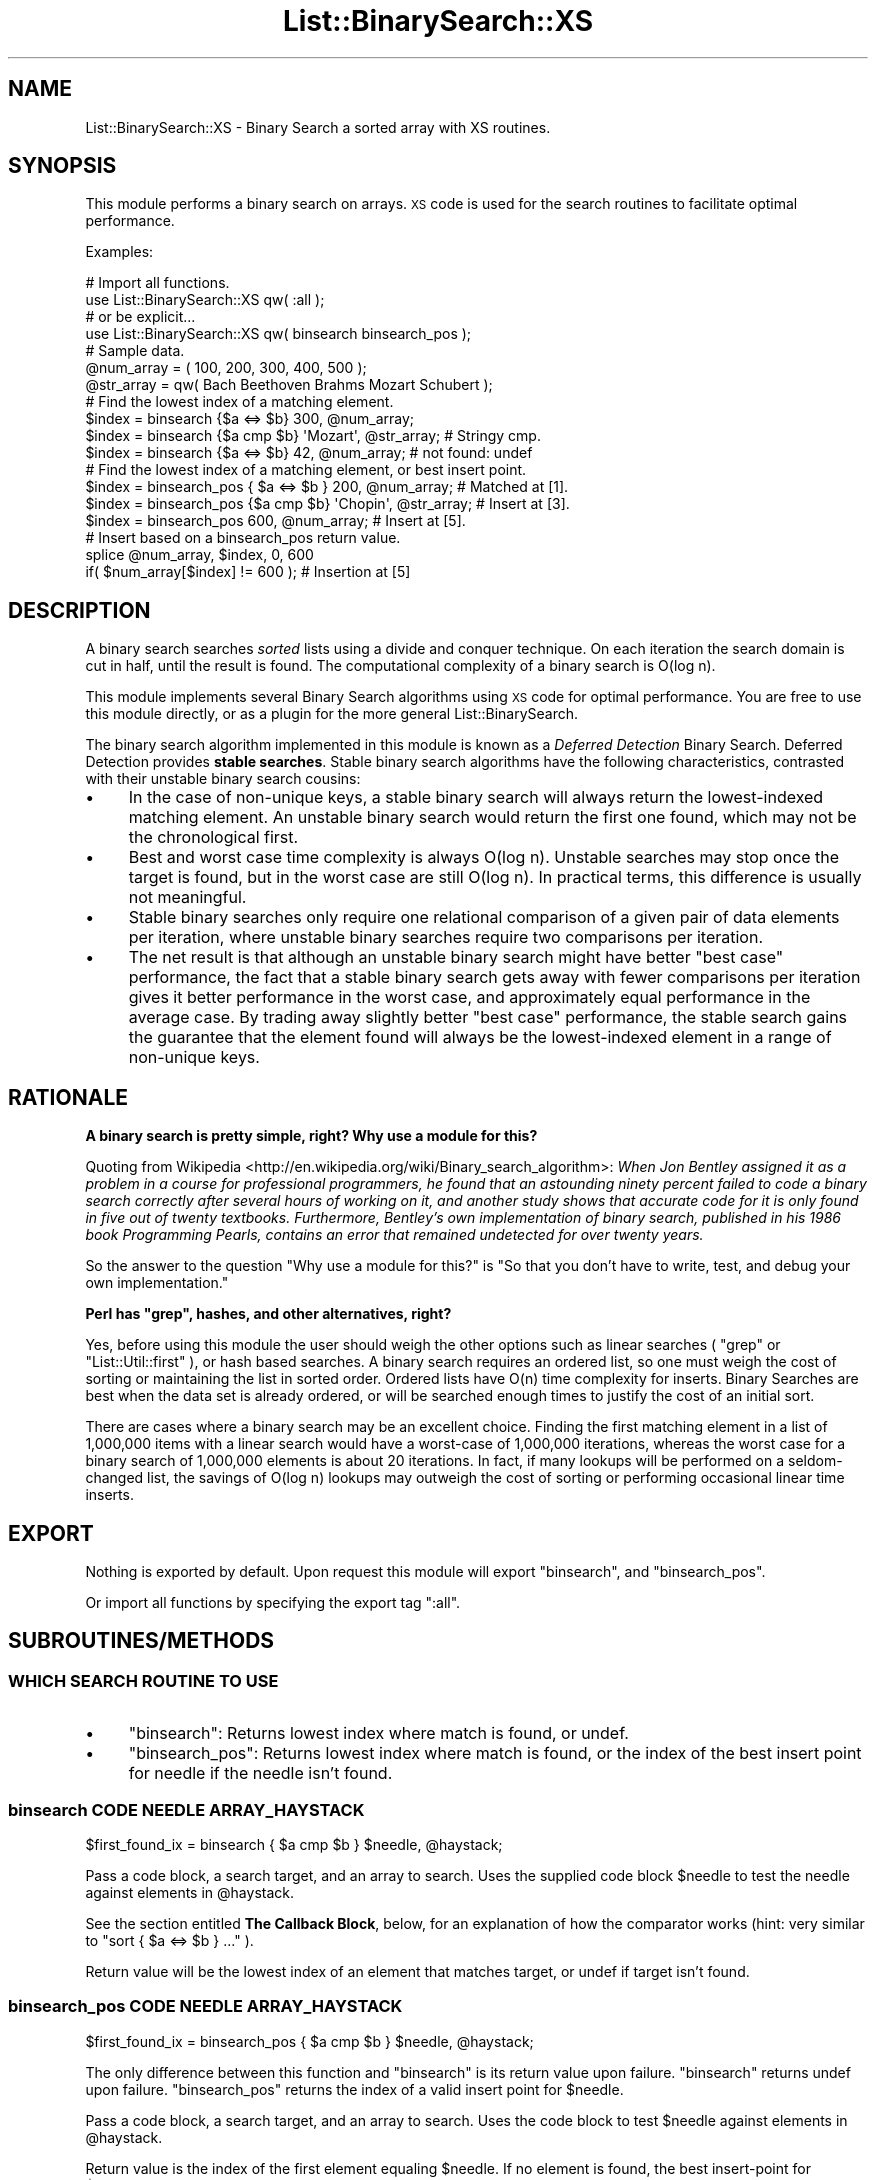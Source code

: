.\" Automatically generated by Pod::Man 4.14 (Pod::Simple 3.40)
.\"
.\" Standard preamble:
.\" ========================================================================
.de Sp \" Vertical space (when we can't use .PP)
.if t .sp .5v
.if n .sp
..
.de Vb \" Begin verbatim text
.ft CW
.nf
.ne \\$1
..
.de Ve \" End verbatim text
.ft R
.fi
..
.\" Set up some character translations and predefined strings.  \*(-- will
.\" give an unbreakable dash, \*(PI will give pi, \*(L" will give a left
.\" double quote, and \*(R" will give a right double quote.  \*(C+ will
.\" give a nicer C++.  Capital omega is used to do unbreakable dashes and
.\" therefore won't be available.  \*(C` and \*(C' expand to `' in nroff,
.\" nothing in troff, for use with C<>.
.tr \(*W-
.ds C+ C\v'-.1v'\h'-1p'\s-2+\h'-1p'+\s0\v'.1v'\h'-1p'
.ie n \{\
.    ds -- \(*W-
.    ds PI pi
.    if (\n(.H=4u)&(1m=24u) .ds -- \(*W\h'-12u'\(*W\h'-12u'-\" diablo 10 pitch
.    if (\n(.H=4u)&(1m=20u) .ds -- \(*W\h'-12u'\(*W\h'-8u'-\"  diablo 12 pitch
.    ds L" ""
.    ds R" ""
.    ds C` ""
.    ds C' ""
'br\}
.el\{\
.    ds -- \|\(em\|
.    ds PI \(*p
.    ds L" ``
.    ds R" ''
.    ds C`
.    ds C'
'br\}
.\"
.\" Escape single quotes in literal strings from groff's Unicode transform.
.ie \n(.g .ds Aq \(aq
.el       .ds Aq '
.\"
.\" If the F register is >0, we'll generate index entries on stderr for
.\" titles (.TH), headers (.SH), subsections (.SS), items (.Ip), and index
.\" entries marked with X<> in POD.  Of course, you'll have to process the
.\" output yourself in some meaningful fashion.
.\"
.\" Avoid warning from groff about undefined register 'F'.
.de IX
..
.nr rF 0
.if \n(.g .if rF .nr rF 1
.if (\n(rF:(\n(.g==0)) \{\
.    if \nF \{\
.        de IX
.        tm Index:\\$1\t\\n%\t"\\$2"
..
.        if !\nF==2 \{\
.            nr % 0
.            nr F 2
.        \}
.    \}
.\}
.rr rF
.\" ========================================================================
.\"
.IX Title "List::BinarySearch::XS 3"
.TH List::BinarySearch::XS 3 "2015-02-05" "perl v5.32.0" "User Contributed Perl Documentation"
.\" For nroff, turn off justification.  Always turn off hyphenation; it makes
.\" way too many mistakes in technical documents.
.if n .ad l
.nh
.SH "NAME"
List::BinarySearch::XS \- Binary Search a sorted array with XS routines.
.SH "SYNOPSIS"
.IX Header "SYNOPSIS"
This module performs a binary search on arrays.  \s-1XS\s0 code is used for the search
routines to facilitate optimal performance.
.PP
Examples:
.PP
.Vb 4
\&    # Import all functions.
\&    use List::BinarySearch::XS qw( :all );
\&    # or be explicit...
\&    use List::BinarySearch::XS qw( binsearch  binsearch_pos );
\&
\&    # Sample data.
\&    @num_array =   ( 100, 200, 300, 400, 500 );
\&    @str_array = qw( Bach Beethoven Brahms Mozart Schubert );
\&
\&
\&    # Find the lowest index of a matching element.
\&    $index = binsearch {$a <=> $b} 300, @num_array;
\&    $index = binsearch {$a cmp $b} \*(AqMozart\*(Aq, @str_array;      # Stringy cmp.
\&    $index = binsearch {$a <=> $b} 42, @num_array;            # not found: undef
\&
\&    # Find the lowest index of a matching element, or best insert point.
\&    $index = binsearch_pos { $a <=> $b } 200, @num_array;     # Matched at [1].
\&    $index = binsearch_pos {$a cmp $b} \*(AqChopin\*(Aq, @str_array;  # Insert at [3].
\&    $index = binsearch_pos 600, @num_array;                   # Insert at [5].
\&
\&    # Insert based on a binsearch_pos return value.
\&    splice @num_array, $index, 0, 600
\&      if( $num_array[$index] != 600 );                        # Insertion at [5]
.Ve
.SH "DESCRIPTION"
.IX Header "DESCRIPTION"
A binary search searches \fIsorted\fR lists using a divide and conquer technique.
On each iteration the search domain is cut in half, until the result is found.
The computational complexity of a binary search is O(log n).
.PP
This module implements several Binary Search algorithms using \s-1XS\s0 code for
optimal performance.  You are free to use this module directly, or as a plugin
for the more general List::BinarySearch.
.PP
The binary search algorithm implemented in this module is known as a
\&\fIDeferred Detection\fR Binary Search.  Deferred Detection provides
\&\fBstable searches\fR.  Stable binary search algorithms have the following
characteristics, contrasted with their unstable binary search cousins:
.IP "\(bu" 4
In the case of non-unique keys, a stable binary search will always
return the lowest-indexed matching element.  An unstable binary search would
return the first one found, which may not be the chronological first.
.IP "\(bu" 4
Best and worst case time complexity is always O(log n).  Unstable
searches may stop once the target is found, but in the worst case are still
O(log n).  In practical terms, this difference is usually not meaningful.
.IP "\(bu" 4
Stable binary searches only require one relational comparison of a
given pair of data elements per iteration, where unstable binary searches
require two comparisons per iteration.
.IP "\(bu" 4
The net result is that although an unstable binary search might have
better \*(L"best case\*(R" performance, the fact that a stable binary search gets away
with fewer comparisons per iteration gives it better performance in the worst
case, and approximately equal performance in the average case. By trading away
slightly better \*(L"best case\*(R" performance, the stable search gains the guarantee
that the element found will always be the lowest-indexed element in a range of
non-unique keys.
.SH "RATIONALE"
.IX Header "RATIONALE"
\&\fBA binary search is pretty simple, right?  Why use a module for this?\fR
.PP
Quoting from
Wikipedia <http://en.wikipedia.org/wiki/Binary_search_algorithm>:  \fIWhen Jon
Bentley assigned it as a problem in a course for professional
programmers, he found that an astounding ninety percent failed to code a
binary search correctly after several hours of working on it, and another
study shows that accurate code for it is only found in five out of twenty
textbooks. Furthermore, Bentley's own implementation of binary search,
published in his 1986 book Programming Pearls, contains an error that remained
undetected for over twenty years.\fR
.PP
So the answer to the question \*(L"Why use a module for this?\*(R" is \*(L"So that you
don't have to write, test, and debug your own implementation.\*(R"
.PP
\&\fBPerl has \f(CB\*(C`grep\*(C'\fB, hashes, and other alternatives, right?\fR
.PP
Yes, before using this module the user should weigh the other options such as
linear searches ( \f(CW\*(C`grep\*(C'\fR or \f(CW\*(C`List::Util::first\*(C'\fR ), or hash based searches. A
binary search requires an ordered list, so one must weigh the cost of sorting or
maintaining the list in sorted order.  Ordered lists have O(n) time complexity
for inserts.  Binary Searches are best when the data set is already ordered, or
will be searched enough times to justify the cost of an initial sort.
.PP
There are cases where a binary search may be an excellent choice. Finding the
first matching element in a list of 1,000,000 items with a linear search would
have a worst-case of 1,000,000 iterations, whereas the worst case for a binary
search of 1,000,000 elements is about 20 iterations.  In fact, if many lookups
will be performed on a seldom-changed list, the savings of O(log n) lookups may
outweigh the cost of sorting or performing occasional linear time inserts.
.SH "EXPORT"
.IX Header "EXPORT"
Nothing is exported by default.  Upon request this module will export
\&\f(CW\*(C`binsearch\*(C'\fR, and \f(CW\*(C`binsearch_pos\*(C'\fR.
.PP
Or import all functions by specifying the export tag \f(CW\*(C`:all\*(C'\fR.
.SH "SUBROUTINES/METHODS"
.IX Header "SUBROUTINES/METHODS"
.SS "\s-1WHICH SEARCH ROUTINE TO USE\s0"
.IX Subsection "WHICH SEARCH ROUTINE TO USE"
.IP "\(bu" 4
\&\f(CW\*(C`binsearch\*(C'\fR: Returns lowest index where match is found, or undef.
.IP "\(bu" 4
\&\f(CW\*(C`binsearch_pos\*(C'\fR: Returns lowest index where match is found, or the
index of the best insert point for needle if the needle isn't found.
.SS "binsearch \s-1CODE NEEDLE ARRAY_HAYSTACK\s0"
.IX Subsection "binsearch CODE NEEDLE ARRAY_HAYSTACK"
.Vb 1
\&    $first_found_ix = binsearch { $a cmp $b } $needle, @haystack;
.Ve
.PP
Pass a code block, a search target, and an array to search.  Uses
the supplied code block \f(CW$needle\fR to test the needle against elements
in \f(CW@haystack\fR.
.PP
See the section entitled \fBThe Callback Block\fR, below, for an explanation
of how the comparator works
(hint: very similar to \f(CW\*(C`sort { $a <=> $b } ...\*(C'\fR ).
.PP
Return value will be the lowest index of an element that matches target, or
undef if target isn't found.
.SS "binsearch_pos \s-1CODE NEEDLE ARRAY_HAYSTACK\s0"
.IX Subsection "binsearch_pos CODE NEEDLE ARRAY_HAYSTACK"
.Vb 1
\&    $first_found_ix = binsearch_pos { $a cmp $b } $needle, @haystack;
.Ve
.PP
The only difference between this function and \f(CW\*(C`binsearch\*(C'\fR is its return
value upon failure.  \f(CW\*(C`binsearch\*(C'\fR returns undef upon failure.
\&\f(CW\*(C`binsearch_pos\*(C'\fR returns the index of a valid insert point for
\&\f(CW$needle\fR.
.PP
Pass a code block, a search target, and an array to search.  Uses
the code block to test \f(CW$needle\fR against elements in \f(CW@haystack\fR.
.PP
Return value is the index of the first element equaling \f(CW$needle\fR.  If no
element is found, the best insert-point for \f(CW$needle\fR is returned.
.SS "The callback block (The comparator)"
.IX Subsection "The callback block (The comparator)"
Comparators in List::BinarySearch::XS are used to compare the target (needle)
with individual haystack elements, and should return the result of the
relational comparison of the two values.  A good example would be the code block
in a \f(CW\*(C`sort\*(C'\fR function.
.PP
Basic comparators might be defined like this:
.PP
.Vb 2
\&    # Numeric comparisons:
\&    binsearch { $a <=> $b } $needle, @haystack;
\&
\&    # Stringwise comparisons:
\&    binsearch { $a cmp $b } $needle, @haystack;
\&
\&    # Unicode Collation Algorithm comparisons
\&    $Collator = Unicode::Collate\->new;
\&    binsearch { $Collator\->cmp($a,$b) } $needle, @haystack;
.Ve
.PP
On each call, \f(CW$a\fR represents the target, and \f(CW$b\fR represents the an
individual haystack element being tested.  This leads to an asymmetry that might
be prone to \*(L"gotchas\*(R" when writing custom comparators for searching complex data
structures. As an example, consider the following data structure:
.PP
.Vb 6
\&    my @structure = (
\&        [ 100, \*(Aqape\*(Aq  ],
\&        [ 200, \*(Aqcat\*(Aq  ],
\&        [ 300, \*(Aqdog\*(Aq  ],
\&        [ 400, \*(Aqfrog\*(Aq ]
\&    );
.Ve
.PP
A numeric comparator for such a data structure would look like this:
.PP
.Vb 1
\&    sub{ $a <=> $b\->[0] }
.Ve
.PP
In this regard, the callback is \fIunlike\fR \f(CW\*(C`sort\*(C'\fR, because \f(CW\*(C`sort\*(C'\fR always
compares elements to elements, whereas \f(CW\*(C`binsearch\*(C'\fR compares a target with
an element.
.PP
The comparator is expected to return \-1, 0, or 1 corresponding to \*(L"less than\*(R",
\&\*(L"equal to\*(R", or \*(L"greater than\*(R" \*(-- Just like \f(CW\*(C`sort\*(C'\fR.
.SH "DATA SET REQUIREMENTS"
.IX Header "DATA SET REQUIREMENTS"
A well written general algorithm should place as few demands on its data as
practical.  The requirements that these Binary Search algorithms impose
are:
.IP "\(bu" 4
\&\fBYour data must be in ascending sort order\fR.
.Sp
This is a big one.  The best sort routines run in O(n log n) time.  It makes no
sense to sort a list in O(n log n) time, and then perform a single O(log n)
binary search when List::Util \f(CW\*(C`first\*(C'\fR could be used to accomplish the same
results in O(n) time without sorting.
.IP "\(bu" 4
\&\fBThe list really must be in ascending sort order.\fR
.Sp
\&\*(L"The same rule twice?\*(R", you say...
.Sp
A Binary Search consumes O(log n) time. We don't want to waste linear time
verifying the list is sordted, so \fBthere is no validity checking. You have
been warned.\fR
.IP "\(bu" 4
\&\fBThese functions are prototyped\fR as \f(CW\*(C`&$\e@\*(C'\fR.
.Sp
What this implementation detail means is that \f(CW@haystack\fR is implicitly passed
by reference.  This is the price we pay for a familiar user interface, cleaner
calling syntax, and the automatic efficiency of pass-by-reference.  Perl's
prototypes are one of Perl's warts.
.IP "\(bu" 4
\&\fBObjects in the search lists must be capable of being evaluated for
relationaity.\fR
.Sp
I threw that in for \*(C+ folks who have spent some time with Effective \s-1STL.\s0  For
everyone else don't worry; if you know how to \f(CW\*(C`sort\*(C'\fR you know how to
\&\f(CW\*(C`binsearch\*(C'\fR.
.SH "UNICODE SUPPORT"
.IX Header "UNICODE SUPPORT"
Lists sorted according to the Unicode Collation Algorithm must be searched using
the same Unicode Collation Algorithm, Here's an example using
Unicode::Collate's \f(CW\*(C`$Collator\->cmp($a,$b)\*(C'\fR:
.PP
.Vb 1
\&    my $found_index = binsearch { $Collator\->cmp($a,$b) } $needle, @haystack;
.Ve
.SH "CONFIGURATION AND ENVIRONMENT"
.IX Header "CONFIGURATION AND ENVIRONMENT"
This module should run under any Perl from 5.8.0 onward.  This is an \s-1XS\s0 module,
which means the build process requires a C compiler.  For most systems this
isn't an issue.  For some users (ActiveState Perl users, for example), it may be
advantageous to install a pre-built \s-1PPM\s0 distribution of this module.
.PP
While it's perfectly Ok to use this module directly, a more flexible approach
for the end user would be to \f(CW\*(C`use List::BinarySearch;\*(C'\fR, while ensuring that
List::BinarySearch::XS is installed on the target machine.
List::BinarySearch will use the \s-1XS\s0 version automatically if it's installed,
and will downgrade gracefully to the pure-Perl version of
List::BinarySearch::XS isn't installed.
.PP
Users of List::BinarySearch may override this behavior by setting
\&\f(CW$ENV{List_BinarySearch_PP}\fR to a true value.
.SH "DEPENDENCIES"
.IX Header "DEPENDENCIES"
This module requires Perl 5.8 or newer.
.PP
As mentioned above, the recommended point of entry is to install both this
module and List::BinarySearch.  If both are installed, using
List::BinarySearch will automatically use List::BinarySearch::XS for
optimal performance.
.SH "INCOMPATIBILITIES"
.IX Header "INCOMPATIBILITIES"
Currently List::BinarySearch::XS, makes no attempt at compatibility with
the \s-1XS API\s0 for versions of Perl that predate Perl 5.8.  Perl 5.6 was replaced
by Perl 5.8 in July 2002.  It's time to move on.  Patches that establish
compatibility with earlier Perl versions will be considered (and welcomed) if
they have no measurable impact on efficiency, and especially if they come in
the form of a git patch, complete with tests. ;)
.SH "AUTHOR"
.IX Header "AUTHOR"
David Oswald, \f(CW\*(C`<davido at cpan.org>\*(C'\fR
.PP
If the documentation fails to answer your question, or if you have a comment
or suggestion, send me an email.
.SH "DIAGNOSTICS"
.IX Header "DIAGNOSTICS"
.SH "BUGS AND LIMITATIONS"
.IX Header "BUGS AND LIMITATIONS"
Please report any bugs or feature requests to
<https://github.com/daoswald/List\-BinarySearch\-XS/issues>.  I will be 
notified, and then you'll automatically be notified of progress on your bug as
I make changes.
.PP
List::BinarySearch::XS does not provide the \f(CW\*(C`binsearch_range\*(C'\fR function that
appears in List::BinarySearch.  However, List::BinarySearch is used, and
this \s-1XS\s0 module is installed, that function will be available.  See the \s-1POD\s0 for
List::BinarySearch for details.
.SH "SUPPORT"
.IX Header "SUPPORT"
You can find documentation for this module with the perldoc command.
.PP
.Vb 1
\&    perldoc List::BinarySearch::XS
.Ve
.PP
This module is maintained in a public repo at Github.  You may look for
information at:
.IP "\(bu" 4
Github: Development is hosted on Github at:
.Sp
<http://www.github.com/daoswald/List\-BinarySearch\-XS>
.IP "\(bu" 4
GitHub Issue tracker (report bugs here)
.Sp
<https://github.com/daoswald/List\-BinarySearch\-XS/issues>
.IP "\(bu" 4
AnnoCPAN: Annotated \s-1CPAN\s0 documentation
.Sp
<http://annocpan.org/dist/List\-BinarySearch\-XS>
.IP "\(bu" 4
\&\s-1CPAN\s0 Ratings
.Sp
<http://cpanratings.perl.org/d/List\-BinarySearch\-XS>
.IP "\(bu" 4
Search \s-1CPAN\s0
.Sp
<http://search.cpan.org/dist/List\-BinarySearch\-XS/>
.SH "ACKNOWLEDGEMENTS"
.IX Header "ACKNOWLEDGEMENTS"
Thanks toMastering Algorithms with Perl <http://shop.oreilly.com/product/9781565923980.do>,
from O'Reilly <http://www.oreilly.com>: for the inspiration (and much of the
code) behind the positional search.  Quoting Mastering Algorithms with Perl:
"\fI...the binary search was first documented in 1946 but the first algorithm
that worked for all sizes of array was not published until 1962.\fR" (A summary of
a passage from Knuth: Sorting and Searching, 6.2.1.)
.PP
\&\fIAlthough the basic idea of binary search is comparatively straightforward,
the details can be surprisingly tricky...\fR  \*(-- Donald Knuth
.SH "LICENSE AND COPYRIGHT"
.IX Header "LICENSE AND COPYRIGHT"
Copyright 2013 David Oswald.
.PP
This program is free software; you can redistribute it and/or modify it
under the terms of either: the \s-1GNU\s0 General Public License as published
by the Free Software Foundation; or the Artistic License.
.PP
See http://dev.perl.org/licenses/ for more information.
